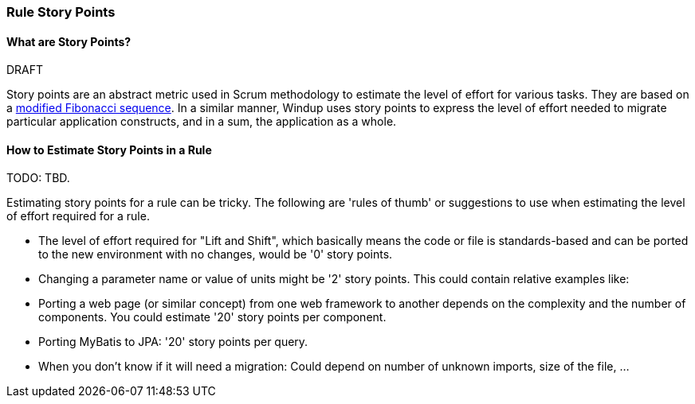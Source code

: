 [[Rules-Rule-Story-Points]]
=== Rule Story Points

.DRAFT

==== What are Story Points?

Story points are an abstract metric used in Scrum methodology to estimate the level of effort for various tasks. They are based on a http://scrummethodology.com/scrum-effort-estimation-and-story-points/[modified Fibonacci sequence]. In a similar manner, Windup uses story points to express the level of effort needed to migrate particular application constructs, and in a sum, the application as a whole.

==== How to Estimate Story Points in a Rule

TODO: TBD.

Estimating story points for a rule can be tricky. The following are 'rules of thumb' or suggestions to use when estimating the level of effort required for a rule.

* The level of effort required for "Lift and Shift", which basically means the code or file is standards-based and can be ported to the new environment with no changes, would be '0' story points.
* Changing a parameter name or value of units might be '2' story points.
This could contain relative examples like: 
* Porting a web page (or similar concept) from one web framework to another depends on the complexity and the number of components. You could estimate '20' story points per component.
* Porting MyBatis to JPA: '20' story points per query.
* When you don't know if it will need a migration: Could depend on number of unknown imports, size
of the file, ...
